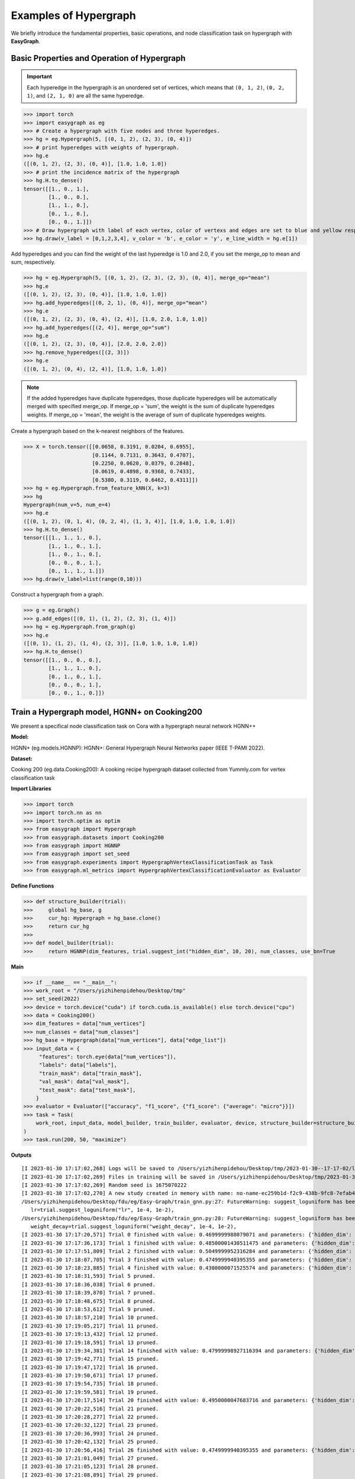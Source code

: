 Examples of Hypergraph
========

We briefly introduce the fundamental properties, basic operations, and node classification task on hypergraph with **EasyGraph**.

Basic Properties and Operation of Hypergraph
-------------------------

.. important::

    Each hyperedge in the hypergraph is an unordered set of vertices, which means that ``(0, 1, 2)``, ``(0, 2, 1)``, and ``(2, 1, 0)`` are all the same hyperedge.

>>> import torch
>>> import easygraph as eg
>>> # Create a hypergraph with five nodes and three hyperedges.
>>> hg = eg.Hypergraph(5, [(0, 1, 2), (2, 3), (0, 4)])
>>> # print hyperedges with weights of hypergraph.
>>> hg.e
([(0, 1, 2), (2, 3), (0, 4)], [1.0, 1.0, 1.0])
>>> # print the incidence matrix of the hypergraph
>>> hg.H.to_dense()
tensor([[1., 0., 1.],
        [1., 0., 0.],
        [1., 1., 0.],
        [0., 1., 0.],
        [0., 0., 1.]])
>>> # Draw hypergraph with label of each vertex, color of vertexs and edges are set to blue and yellow respectively, line width of each hyperedges depends on its weight.
>>> hg.draw(v_label = [0,1,2,3,4], v_color = 'b', e_color = 'y', e_line_width = hg.e[1])

.. image:: hypergraph_example1.png



Add hyperedges and you can find the weight of the last hyperedge is 1.0 and 2.0, if you set the merge_op to mean and sum, respectively.

>>> hg = eg.Hypergraph(5, [(0, 1, 2), (2, 3), (2, 3), (0, 4)], merge_op="mean")
>>> hg.e
([(0, 1, 2), (2, 3), (0, 4)], [1.0, 1.0, 1.0])
>>> hg.add_hyperedges([(0, 2, 1), (0, 4)], merge_op="mean")
>>> hg.e
([(0, 1, 2), (2, 3), (0, 4), (2, 4)], [1.0, 2.0, 1.0, 1.0])
>>> hg.add_hyperedges([(2, 4)], merge_op="sum")
>>> hg.e
([(0, 1, 2), (2, 3), (0, 4)], [2.0, 2.0, 2.0])
>>> hg.remove_hyperedges([(2, 3)])
>>> hg.e
([(0, 1, 2), (0, 4), (2, 4)], [1.0, 1.0, 1.0])

.. note::

    If the added hyperedges have duplicate hyperedges, those duplicate hyperedges will be automatically merged with specified merge_op.
    If merge_op = 'sum', the weight is the sum of duplicate hyperedges weights.
    If merge_op = 'mean', the weight is the average of sum of duplicate hyperedges weights.


.. image:: hypergraph_example2.png

Create a hypergraph based on the k-nearest neighbors of the features.

>>> X = torch.tensor([[0.0658, 0.3191, 0.0204, 0.6955],
                      [0.1144, 0.7131, 0.3643, 0.4707],
                      [0.2250, 0.0620, 0.0379, 0.2848],
                      [0.0619, 0.4898, 0.9368, 0.7433],
                      [0.5380, 0.3119, 0.6462, 0.4311]])
>>> hg = eg.Hypergraph.from_feature_kNN(X, k=3)
>>> hg
Hypergraph(num_v=5, num_e=4)
>>> hg.e
([(0, 1, 2), (0, 1, 4), (0, 2, 4), (1, 3, 4)], [1.0, 1.0, 1.0, 1.0])
>>> hg.H.to_dense()
tensor([[1., 1., 1., 0.],
        [1., 1., 0., 1.],
        [1., 0., 1., 0.],
        [0., 0., 0., 1.],
        [0., 1., 1., 1.]])
>>> hg.draw(v_label=list(range(0,10)))

.. image:: hypergraph_example3.png

Construct a hypergraph from a graph.

>>> g = eg.Graph()
>>> g.add_edges([(0, 1), (1, 2), (2, 3), (1, 4)])
>>> hg = eg.Hypergraph.from_graph(g)
>>> hg.e
([(0, 1), (1, 2), (1, 4), (2, 3)], [1.0, 1.0, 1.0, 1.0])
>>> hg.H.to_dense()
tensor([[1., 0., 0., 0.],
        [1., 1., 1., 0.],
        [0., 1., 0., 1.],
        [0., 0., 0., 1.],
        [0., 0., 1., 0.]])

Train a Hypergraph model, HGNN+ on Cooking200
-------------------------

We present a specifical node classification task on Cora with a hypergraph neural network HGNN++


**Model:**

HGNN+ (eg.models.HGNNP): HGNN+: General Hypergraph Neural Networks paper (IEEE T-PAMI 2022).

**Dataset:**

Cooking 200 (eg.data.Cooking200): A cooking recipe hypergraph dataset collected from Yummly.com for vertex classification task

**Import Libraries**

>>> import torch
>>> import torch.nn as nn
>>> import torch.optim as optim
>>> from easygraph import Hypergraph
>>> from easygraph.datasets import Cooking200
>>> from easygraph import HGNNP
>>> from easygraph import set_seed
>>> from easygraph.experiments import HypergraphVertexClassificationTask as Task
>>> from easygraph.ml_metrics import HypergraphVertexClassificationEvaluator as Evaluator

**Define Functions**

>>> def structure_builder(trial):
>>>     global hg_base, g
>>>     cur_hg: Hypergraph = hg_base.clone()
>>>     return cur_hg
>>>
>>> def model_builder(trial):
>>>     return HGNNP(dim_features, trial.suggest_int("hidden_dim", 10, 20), num_classes, use_bn=True


**Main**

>>> if __name__ == "__main__":
>>> work_root = "/Users/yizhihenpidehou/Desktop/tmp"
>>> set_seed(2022)
>>> device = torch.device("cuda") if torch.cuda.is_available() else torch.device("cpu")
>>> data = Cooking200()
>>> dim_features = data["num_vertices"]
>>> num_classes = data["num_classes"]
>>> hg_base = Hypergraph(data["num_vertices"], data["edge_list"])
>>> input_data = {
     "features": torch.eye(data["num_vertices"]),
     "labels": data["labels"],
     "train_mask": data["train_mask"],
     "val_mask": data["val_mask"],
     "test_mask": data["test_mask"],
    }
>>> evaluator = Evaluator(["accuracy", "f1_score", {"f1_score": {"average": "micro"}}])
>>> task = Task(
    work_root, input_data, model_builder, train_builder, evaluator, device, structure_builder=structure_builder,
)
>>> task.run(200, 50, "maximize")


**Outputs**

::

    [I 2023-01-30 17:17:02,268] Logs will be saved to /Users/yizhihenpidehou/Desktop/tmp/2023-01-30--17-17-02/log.txt
    [I 2023-01-30 17:17:02,269] Files in training will be saved in /Users/yizhihenpidehou/Desktop/tmp/2023-01-30--17-17-02
    [I 2023-01-30 17:17:02,269] Random seed is 1675070222
    [I 2023-01-30 17:17:02,270] A new study created in memory with name: no-name-ec259b1d-f2c9-438b-9fc8-7efab4ee2b1b
    /Users/yizhihenpidehou/Desktop/fdu/eg/Easy-Graph/train_gnn.py:27: FutureWarning: suggest_loguniform has been deprecated in v3.0.0. This feature will be removed in v6.0.0. See https://github.com/optuna/optuna/releases/tag/v3.0.0. Use :func:`~optuna.trial.Trial.suggest_float` instead.
       lr=trial.suggest_loguniform("lr", 1e-4, 1e-2),
    /Users/yizhihenpidehou/Desktop/fdu/eg/Easy-Graph/train_gnn.py:28: FutureWarning: suggest_loguniform has been deprecated in v3.0.0. This feature will be removed in v6.0.0. See https://github.com/optuna/optuna/releases/tag/v3.0.0. Use :func:`~optuna.trial.Trial.suggest_float` instead.
       weight_decay=trial.suggest_loguniform("weight_decay", 1e-4, 1e-2),
    [I 2023-01-30 17:17:20,571] Trial 0 finished with value: 0.4699999988079071 and parameters: {'hidden_dim': 19, 'lr': 0.00011393568005854129, 'weight_decay': 0.000260717506361872}. Best is trial 0 with value: 0.4699999988079071.
    [I 2023-01-30 17:17:36,173] Trial 1 finished with value: 0.48500001430511475 and parameters: {'hidden_dim': 20, 'lr': 0.0004400638127040677, 'weight_decay': 0.0024733110034356118}. Best is trial 1 with value: 0.48500001430511475.
    [I 2023-01-30 17:17:51,809] Trial 2 finished with value: 0.5049999952316284 and parameters: {'hidden_dim': 20, 'lr': 0.002990964903897353, 'weight_decay': 0.003064446178951424}. Best is trial 2 with value: 0.5049999952316284.
    [I 2023-01-30 17:18:07,705] Trial 3 finished with value: 0.4749999940395355 and parameters: {'hidden_dim': 14, 'lr': 0.005141482540718165, 'weight_decay': 0.006598448985658328}. Best is trial 2 with value: 0.5049999952316284.
    [I 2023-01-30 17:18:23,885] Trial 4 finished with value: 0.4300000071525574 and parameters: {'hidden_dim': 15, 'lr': 0.0002248879282427639, 'weight_decay': 0.0044752065322836545}. Best is trial 2 with value: 0.5049999952316284.
    [I 2023-01-30 17:18:31,593] Trial 5 pruned.
    [I 2023-01-30 17:18:36,038] Trial 6 pruned.
    [I 2023-01-30 17:18:39,870] Trial 7 pruned.
    [I 2023-01-30 17:18:48,675] Trial 8 pruned.
    [I 2023-01-30 17:18:53,612] Trial 9 pruned.
    [I 2023-01-30 17:18:57,210] Trial 10 pruned.
    [I 2023-01-30 17:19:05,217] Trial 11 pruned.
    [I 2023-01-30 17:19:13,432] Trial 12 pruned.
    [I 2023-01-30 17:19:18,591] Trial 13 pruned.
    [I 2023-01-30 17:19:34,381] Trial 14 finished with value: 0.47999998927116394 and parameters: {'hidden_dim': 20, 'lr': 0.005628442102091454, 'weight_decay': 0.0027947441404729202}. Best is trial 2 with value: 0.5049999952316284.
    [I 2023-01-30 17:19:42,771] Trial 15 pruned.
    [I 2023-01-30 17:19:47,172] Trial 16 pruned.
    [I 2023-01-30 17:19:50,671] Trial 17 pruned.
    [I 2023-01-30 17:19:54,735] Trial 18 pruned.
    [I 2023-01-30 17:19:59,581] Trial 19 pruned.
    [I 2023-01-30 17:20:17,514] Trial 20 finished with value: 0.4950000047683716 and parameters: {'hidden_dim': 18, 'lr': 0.001047739904975789, 'weight_decay': 0.00456408904231232}. Best is trial 2 with value: 0.5049999952316284.
    [I 2023-01-30 17:20:22,516] Trial 21 pruned.
    [I 2023-01-30 17:20:28,277] Trial 22 pruned.
    [I 2023-01-30 17:20:32,122] Trial 23 pruned.
    [I 2023-01-30 17:20:36,993] Trial 24 pruned.
    [I 2023-01-30 17:20:42,132] Trial 25 pruned.
    [I 2023-01-30 17:20:56,416] Trial 26 finished with value: 0.4749999940395355 and parameters: {'hidden_dim': 16, 'lr': 0.005446543934019758, 'weight_decay': 0.0009659159646018803}. Best is trial 2 with value: 0.5049999952316284.
    [I 2023-01-30 17:21:01,049] Trial 27 pruned.
    [I 2023-01-30 17:21:05,123] Trial 28 pruned.
    [I 2023-01-30 17:21:08,891] Trial 29 pruned.
    [I 2023-01-30 17:21:23,526] Trial 30 finished with value: 0.5 and parameters: {'hidden_dim': 16, 'lr': 0.003970445142112136, 'weight_decay': 0.0010214619854412256}. Best is trial 2 with value: 0.5049999952316284.
    [I 2023-01-30 17:21:28,012] Trial 31 pruned.
    [I 2023-01-30 17:21:45,132] Trial 32 finished with value: 0.4950000047683716 and parameters: {'hidden_dim': 17, 'lr': 0.009314593992038237, 'weight_decay': 0.00046271963422662684}. Best is trial 2 with value: 0.5049999952316284.
    [I 2023-01-30 17:22:02,096] Trial 33 finished with value: 0.48500001430511475 and parameters: {'hidden_dim': 17, 'lr': 0.009337061774729634, 'weight_decay': 0.0004076408890486919}. Best is trial 2 with value: 0.5049999952316284.
    [I 2023-01-30 17:22:18,922] Trial 34 finished with value: 0.5149999856948853 and parameters: {'hidden_dim': 15, 'lr': 0.007286750524788286, 'weight_decay': 0.0002458354082341516}. Best is trial 34 with value: 0.5149999856948853.
    [I 2023-01-30 17:22:26,266] Trial 35 pruned.
    [I 2023-01-30 17:22:31,649] Trial 36 pruned.
    [I 2023-01-30 17:22:45,710] Trial 37 finished with value: 0.4950000047683716 and parameters: {'hidden_dim': 16, 'lr': 0.0043213824761157175, 'weight_decay': 0.0002711486260724712}. Best is trial 34 with value: 0.5149999856948853.
    [I 2023-01-30 17:22:49,650] Trial 38 pruned.
    [I 2023-01-30 17:23:06,202] Trial 39 finished with value: 0.47999998927116394 and parameters: {'hidden_dim': 15, 'lr': 0.007639715234791997, 'weight_decay': 0.0005264771015557918}. Best is trial 34 with value: 0.5149999856948853.
    [I 2023-01-30 17:23:10,989] Trial 40 pruned.
    [I 2023-01-30 17:23:15,114] Trial 41 pruned.
    [I 2023-01-30 17:23:22,072] Trial 42 pruned.
    [I 2023-01-30 17:23:39,965] Trial 43 finished with value: 0.4950000047683716 and parameters: {'hidden_dim': 17, 'lr': 0.00932715468988115, 'weight_decay': 0.0004701066750730449}. Best is trial 34 with value: 0.5149999856948853.
    [I 2023-01-30 17:23:56,860] Trial 44 finished with value: 0.5149999856948853 and parameters: {'hidden_dim': 16, 'lr': 0.004861316886763922, 'weight_decay': 0.00017801679034748196}. Best is trial 34 with value: 0.5149999856948853.
    [I 2023-01-30 17:24:02,154] Trial 45 pruned.
    [I 2023-01-30 17:24:06,111] Trial 46 pruned.
    [I 2023-01-30 17:24:09,757] Trial 47 pruned.
    [I 2023-01-30 17:24:26,617] Trial 48 finished with value: 0.47999998927116394 and parameters: {'hidden_dim': 15, 'lr': 0.00996806266543509, 'weight_decay': 0.0005849276525444326}. Best is trial 34 with value: 0.5149999856948853.
    [I 2023-01-30 17:24:32,282] Trial 49 pruned.
    [I 2023-01-30 17:24:32,360] Best trial:
    [I 2023-01-30 17:24:32,361] 	Value: 0.515
    [I 2023-01-30 17:24:32,361] 	Params:
    [I 2023-01-30 17:24:32,361] 		hidden_dim |-> 15
    [I 2023-01-30 17:24:32,361] 		lr |-> 0.007286750524788286
    [I 2023-01-30 17:24:32,361] 		weight_decay |-> 0.0002458354082341516
    [I 2023-01-30 17:24:32,412] Final test results:
    [I 2023-01-30 17:24:32,412] 	accuracy |-> 0.531
    [I 2023-01-30 17:24:32,412] 	f1_score |-> 0.395
    [I 2023-01-30 17:24:32,412] 	f1_score -> average@micro |-> 0.531
